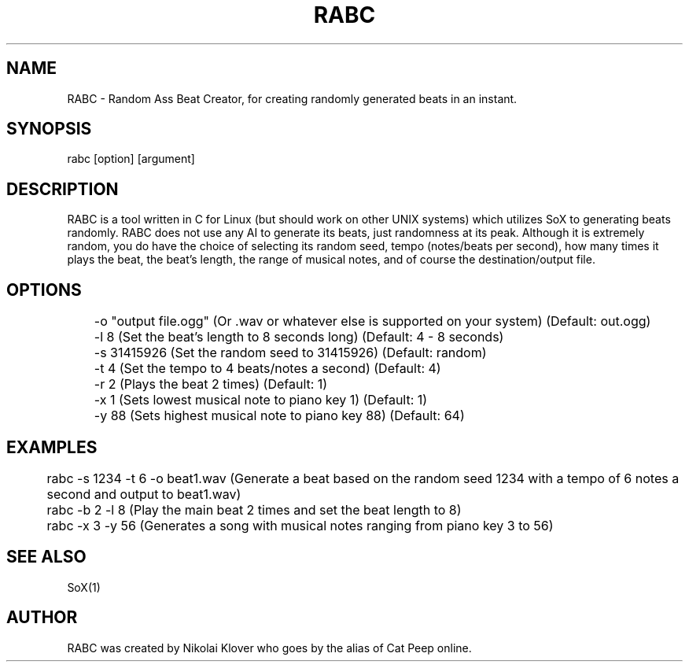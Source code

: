 .TH RABC 1
.SH NAME
RABC - Random Ass Beat Creator, for creating randomly generated beats in an instant.

.SH SYNOPSIS
rabc [option] [argument]

.SH DESCRIPTION
RABC is a tool written in C for Linux (but should work on other UNIX systems) which utilizes SoX to generating beats randomly.
RABC does not use any AI to generate its beats, just randomness at its peak. Although it is extremely random, you do have the
choice of selecting its random seed, tempo (notes/beats per second), how many times it plays the beat, the beat's length, the
range of musical notes, and of course the destination/output file.

.SH OPTIONS
	-o "output file.ogg"    (Or .wav or whatever else is supported on your system)  (Default: out.ogg)

	-l 8                    (Set the beat's length to 8 seconds long)               (Default: 4 - 8 seconds)

	-s 31415926             (Set the random seed to 31415926)                       (Default: random)

	-t 4                    (Set the tempo to 4 beats/notes a second)               (Default: 4)

	-r 2                    (Plays the beat 2 times)                                (Default: 1)

	-x 1                    (Sets lowest musical note to piano key 1)               (Default: 1)

	-y 88                   (Sets highest musical note to piano key 88)             (Default: 64)

.SH EXAMPLES
	rabc -s 1234 -t 6 -o beat1.wav          (Generate a beat based on the random seed 1234 with a tempo of 6 notes a second and output to beat1.wav)

	rabc -b 2 -l 8                          (Play the main beat 2 times and set the beat length to 8)

	rabc -x 3 -y 56                         (Generates a song with musical notes ranging from piano key 3 to 56)

.SH SEE ALSO
SoX(1)

.SH AUTHOR
RABC was created by Nikolai Klover who goes by the alias of Cat Peep online.

